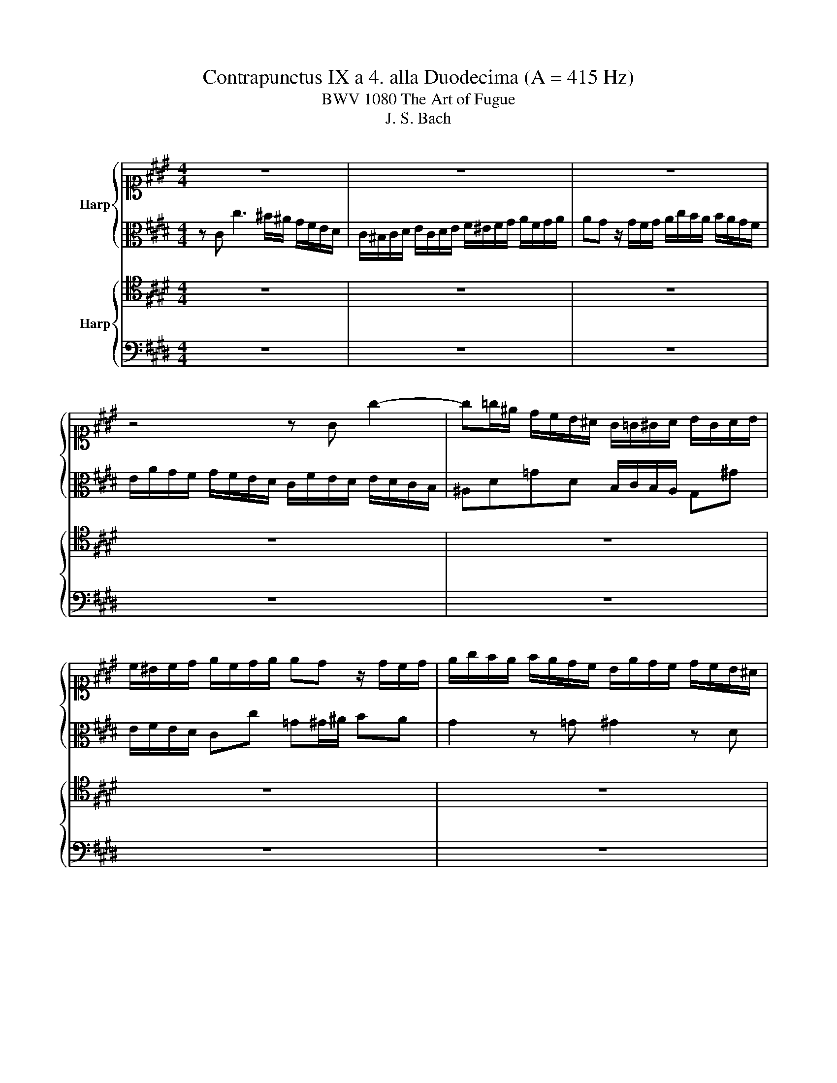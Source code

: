 X:1
T:Contrapunctus IX a 4. alla Duodecima (A = 415 Hz)
T:BWV 1080 The Art of Fugue
T:J. S. Bach
%%score { 1 | 2 } { 3 | 4 }
L:1/8
M:4/4
K:E
V:1 alto1 nm="Harp"
V:2 alto 
V:3 tenor nm="Harp"
V:4 bass 
V:1
 z8 | z8 | z8 | z4 z G g2- | g=g/^e/ d/c/B/^A/ G/=G/^G/A/ B/G/A/B/ | %5
 c/^B/c/d/ e/c/d/e/ ed z/ d/c/d/ | e/g/f/e/ f/e/d/c/ B/e/d/c/ d/c/B/^A/ | %7
 G/c/B/A/ B/A/G/=G/ ^Ge ^B2 | c2 z B BA/c/ fd | ^B2 z B ce d/f/A | GB ^B/d/F E2 z B | %11
 ^A2 z =G ^G4- | G4 ^A/B/c/A/ B2- | B2 A2 G2 F2 | E/G/F/E/ F/E/D/C/ F/A/G/F/ G/F/E/D/ | %15
 GB e2- e2 d2- | d2 c2- c2 ^B2 | c4 g4 | e4 c4 | ^B4 c2 d2 | e4- efed | c4- c/c/B/A/ B/A/G/F/ | %22
 G/b/a/g/ a/g/f/e/ d/e/f z f | fe z/ B/A/B/ GcB^A | BA/G/ A2 Ge c2- | %25
 c/B/A/G/ A/G/F/E/ D/E/F/G/ A2- | A/G/^A/B/ c2- c/B/c/d/ e2- | %27
 e/e/d/c/ d/c/B/^A/ B/c/B/=A/ B/A/G/F/ | G^Bcd G/A/G/F/ G/F/E/D/ | %29
 E/B/A/G/ A/G/F/E/ Dd z/ d/c/^B/ | cGcB AGFE | D/C/D/E/ F/D/G- G/E/A- A/F/B/A/ | %32
 E/c/B/A/ B/G/B- B/c/B/A/ B/A/G/F/ | E4- E/G/F/E/ F/E/D/C/ | D4- D/f/e/d/ e/d/c/B/ | %35
 c4- c/e/d/c/ d/c/B/^A/ | B/d/c/B/ c/B/^A/G/ A z z2 | z D d2- d=d z d | d/e/d/c/ d/c/B/^A/ Ggce- | %39
 e/d/c/B/ c/B/^A/G/ =G2 ^GA | B4- BGcB | ^A4- AFB=A | G4 d4 | %43
 B/g/f/e/ f/e/d/c/ ^B/d/c/B/ c/B/^A/G/ | cG g3 f/e/ d/c/^B/^A/ | %45
 G/F/G/^A/ B/G/A/^B/ c/B/c/d/ e/c/d/e/ | ed z/ d/c/d/ e/g/f/e/ f/e/d/c/ | %47
 B/e/d/c/ d/c/B/A/ G/c/B/A/ B/A/G/F/ | E/A/G/F/ G/F/E/D/ C4- | C/c/B/A/ B/A/G/F/ G z z2 | %50
 z2 A2- A^AB^B | z/ c/B/A/ Bc Af- fe/=d/ | c=de z z4 | z8 | z8 | z4 z/ C/D/^E/ F/E/F/G/ | %56
 A/F/G/^A/ B/A/B/c/ =dcB=A | G/F/G/A/ B/G/^A/^B/ cF- FE- | E/D/ C2 F- F/A/G/F/ G/F/E/D/ | %59
 E/D/E/G/ F/E/D/C/ D2 z ^B | c2- c/B/A/G/ F4- | F4 E2 z A | G2 z ^B c/=B/A/G/ A/G/F/^E/ | %63
 F4- F/A/G/F/ G/F/E/D/ | E>F D>C !fermata!C4 |] %65
V:2
 z C c3 ^B/^A/ G/F/E/D/ | C/^B,/C/D/ E/C/D/E/ F/^E/F/G/ A/F/G/A/ | AG z/ G/F/G/ A/c/B/A/ B/A/G/F/ | %3
 E/A/G/F/ G/F/E/D/ C/F/E/D/ E/D/C/B,/ | ^A,D=GD B,/C/B,/A,/ G,^G | E/F/E/D/ Cc =G^G/^A/ BA | %6
 G2 z =G ^G2 z D | E2 z E D2 z F- | FE/F/ G2 C2 z F | DE/F/ ED C z z D | E z z ^B, C2 z D | %11
 EC z/ E/D/C/ B,/^A,/B,/C/ D/B,/C/D/ | E z z2 z4 | z8 | z8 | z2 z G A/c/B/A/ B/A/G/F/ | %16
 E/G/F/E/ F/E/D/C/ D/A/G/F/ G/F/E/D/ | C/B/A/G/ F/E/D/F/ ED z ^B | cGcB- BA/G/ FE | %19
 DE/F/ ED CF-FA | GB EG/E/ G/d/c/^B/ c/=B/A/G/ | ABAG F2 z2 | z B, B3 A/G/ F/E/D/C/ | %23
 B,/A,/B,/C/ D/B,/C/D/ E/D/E/F/ G/E/F/G/ | GF z/ F/E/F/ G/B/A/G/ A/G/F/E/ | %25
 D/G/F/E/ F/E/D/C/ B,2 z/ B,/C/D/ | E2- E/D/^E/=G/ ^G2- G/F/G/^A/ | BD^E=G ^GB,CD | EFE^B, B,C z2 | %29
 C4 G4 | E4 C4 | ^B,4 C2 D2 | E4- EFED | C/D/C/^B,/ C/=B,/^A,/G,/ A,4- | %34
 A,/C/B,/^A,/ B,/A,/G,/=G,/ ^G, z z2 | z/ B/^A/G/ A/G/=G/^E/ G z z2 | z D d3 c/B/ ^A/G/=G/^E/ | %37
 D/C/D/^E/ =G/D/E/G/ ^G/=G/^G/^A/ B/G/A/B/ | B^A z/ A/G/A/ B/d/c/B/ c/B/A/G/ | %39
 F/B/^A/G/ A/G/=G/^E/ D=E D2- | DDGF ^E z z2 | z CFE D z z2 | %42
 z/ d/c/B/ c/B/^A/G/ A/B/A/G/ A/G/=G/^E/ | D4 G4- | G[K:alto1]c/d/ ed/c/ d z z2 | %45
[K:alto] z2 z/ B,/C/D/ E z z/ E/F/G/ | A/G/F/A/ G2- GA- AB/A/ | GEFD E z z ^B, | C z z2 z4 | %49
 z C c3 B/A/ G/F/^E/D/ | C/B,/C/D/ ^E/C/D/E/ F/E/F/G/ A/F/G/A/ | AG z/ G/F/G/ A/c/B/A/ B/A/G/F/ | %52
 E/A/=G/F/ G/F/E/=D/ C2 DE | A,^A,B,C =D4- | D/F/E/=D/ E/D/C/B,/ G4- | G/B/A/G/ A/G/F/^E/ F z z2 | %56
 z4 z/ ^A,/B,/C/ =D/B,/C/^D/ | E4- E2 D2 | C>B, A,2 G, z z2 | C4 G4 | E4 C4 | ^B,4 C2 D2 | %62
 E4- EFE=D | C2 z C D^B, C2- | C2 ^B,2 !fermata!G,4 |] %65
V:3
 z8 | z8 | z8 | z8 | z8 | z8 | z8 | z8 | z8 | z8 | z4 z G, G2- | %11
 G=G/^E/ D/C/B,/^A,/ G,/=G,/^G,/A,/ B,/G,/A,/B,/ | C/^B,/C/D/ E/C/D/E/ ED z/ D/C/D/ | %13
 E/G/F/E/ F/E/D/C/ B,/E/D/C/ D/C/^B,/^A,/ | G,A,/G,/ A,3 B,/A,/ B,2- | B, z z2 z4 | z8 | %17
 z C, C3 ^B,/^A,/ G,/F,/E,/D,/ | C,/^B,,/C,/D,/ E,/C,/D,/E,/ F,/^E,/F,/G,/ A,/F,/G,/A,/ | %19
 A,G, z/ G,/F,/G,/ A,/C/B,/A,/ B,/A,/G,/F,/ | E,/A,/G,/F,/ G,/F,/E,/D,/ C,2 z/ C,/D,/E,/ | %21
 F,/G,/F,/E,/ F,/E,/D,/C,/ D,/E,/D,/C,/ D,/B,,/C,/D,/ | E,4 B,4 | G,4 E,4 | D,4 E,2 F,2 | %25
 G,4- G,A,G,F, | E,CB,^A, G,EDC | B,2 ^A,2 G,2 F,2 | %28
 E,/A,/G,/F,/ G,/F,/E,/D,/ E,/F,/E,/D,/ E,/D,/C,/^B,,/ | C,2 z2 z4 | z8 | z8 | z8 | z8 | z8 | z8 | %36
 G,4 D4 | B,4 G,4 | =G,4 ^G,2 ^A,2 | B,4- B,CB,^A, | %40
 G,/=G,/^G,/^A,/ B,/G,/A,/B,/ C/^B,/C/D/ ^E/C/D/E/ | %41
 F,/^E,/F,/G,/ A,/F,/G,/A,/ B,/^A,/B,/C/ D/B,/C/D/ | E,D,^E,C, F,E,=G,D, | %43
 G,A,/G,/ A,F,- F,/F/E/D/ E/D/C/^B,/ | E/D,/E,/F,/ G,/F,/G,/^A,/ ^B,/A,/B,/C/ B,/C/D- | %45
 DB, G,2- G,E,A,C | F,A, D,/F,/E,/D,/ C, z z2 | z G, A,2 B, z z F, | %48
 G,D,E,G, A,/B,/A,/G,/ A,/G,/F,/^E,/ | F,4 C4 | A,4 F,4 | ^E,4 F,2 G,2 | A,4- A,B,A,=G, | %53
 F,4- F,F,G,A, | B,4- B,/=D/C/B,/ C/B,/A,/G,/ | A,2 B,G, A,B,A,G, | F,2 G,^A, B, z z2 | %57
 z4 z/ B,/A,/G,/ F,/A,/G,/F,/ | E, z z2 z4 | z C, C2- C^B,/^A,/ G,/F,/E,/D,/ | %60
 C,/^B,,/C,/D,/ E,/C,/D,/E,/ F,/^E,/F,/G,/ A,/F,/G,/A,/ | %61
 A,G, z/ G,/F,/G,/ A,/C/B,/A,/ B,/A,/G,/F,/ | E,/G,/F,/E,/ G,/F,/E,/D,/ C,2 z G, | %63
 A,2 z A, ^B,,F,E,A, | G,3 F, !fermata!^E,4 |] %65
V:4
 z8 | z8 | z8 | z8 | z8 | z8 | z8 | z C, C3 ^B,/^A,/ G,/F,/E,/D,/ | %8
 C,/^B,,/C,/D,/ E,/C,/D,/E,/ F,/^E,/F,/G,/ A,/F,/G,/A,/ | %9
 A,G, z/ G,/F,/G,/ A,/C/B,/A,/ B,/A,/G,/F,/ | %10
 E,/A,/G,/F,/ G,/F,/E,/D,/ C,/F,/E,/D,/ E,/D,/C,/B,,/ | C,^A,, D,2 G,,2 z2 | %12
 z/ F,/E,/D,/ C,/B,,/^A,,/G,,/ G,,/4=G,,/4^G,,/4=G,,/4^G,,/4=G,,/4^E,,/4G,,/4 ^G,,/F,,/E,,/D,,/ | %13
 C,,C,D,B,, E,^A,,^B,,G,, | C,2 z C, D,2 z B,, | %15
 E,/G,/F,/E,/ F,/E,/D,/C,/ F,/A,/G,/F,/ G,/F,/E,/D,/ | G,2 z A, F,D,G,G,, | A,,E, A,2 G,2 z2 | z8 | %19
 z8 | z8 | z8 | z8 | z8 | z8 | z8 | z8 | z8 | z8 | z C,, C,3 ^B,,/^A,,/ G,,/F,,/E,,/D,,/ | %30
 C,,/^B,,,/C,,/D,,/ E,,/C,,/E,,/F,,/ F,,/^E,,/F,,/G,,/ A,,/F,,/G,,/A,,/ | %31
 A,,G,, z/ G,,/F,,/G,,/ A,,/C,/B,,/A,,/ B,,/A,,/G,,/F,,/ | %32
 E,,/G,,/F,,/E,,/ G,,/F,,/E,,/D,,/ C,,2 z2 | z C,,D,,E,, F,,F,D,F, | B,,B,,,C,,D,, E,,G,C,E, | %35
 ^A,,C,=G,,A,, D,,D,^E,=G, | G,4- G,/=G,/^G,/^E,/ =G,^A, | ^A,G, z D, E,4 | D,4 z4 | %39
 z4 z/ C,/B,,/^A,,/ B,,/A,,/G,,/=G,,/ | G,, z z2 z4 | z8 | z8 | z8 | C,4 G,4 | E,4 C,4 | %46
 ^B,,4 C,2 D,2 | E,4- E,F,E,D, | C,4- C,/=D,/C,/B,,/ C,/B,,/A,,/G,,/ | A,,2 z A, ^E,G,E,C, | %50
 F,2 C,2 =D,E,^D,=D, | C,2 z/ B,,/A,,/G,,/ F,, z z2 | z =D,C,F, E,/=G,/F,/E,/ F,/E,/D,/C,/ | %53
 =D,/E,/D,/C,/ D,/C,/B,,/^A,,/ B,,/C,/B,,/=A,,/ B,,/A,,/G,,/F,,/ | %54
 G,,/A,,/G,,/F,,/ G,,/F,,/^E,,/D,,/ E,,2 z ^E, | F,=D,B,,C, F, z z2 | z E,=D,C, B,, z z2 | %57
 z/ D,/E,/F,/ G,/E,/F,/G,/ A, z z2 | z/ F,/E,/D,/ C,/E,/D,/C,/ ^B,,D,B,,G,, | %59
 C,B,, A,,2 G,,2 z G,, | A,,4- A,,2 z/ D,/E,/F,/ | G,,/D,/G,/F,/ E,D, C,2 z ^B,, | %62
 C,2 z G,, A,,2 z B,, | A,,/B,,/A,,/G,,/ A,,/G,,/F,,/E,,/ D,,D,E,F, | G,F,G,G,, !fermata!C,4 |] %65


